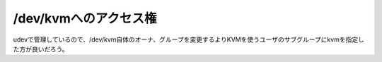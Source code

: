 ﻿/dev/kvmへのアクセス権
##############################


udevで管理しているので、/dev/kvm自体のオーナ、グループを変更するよりKVMを使うユーザのサブグループにkvmを指定した方が良いだろう。



.. author:: mkouhei
.. categories:: computer, virt., 
.. tags::


